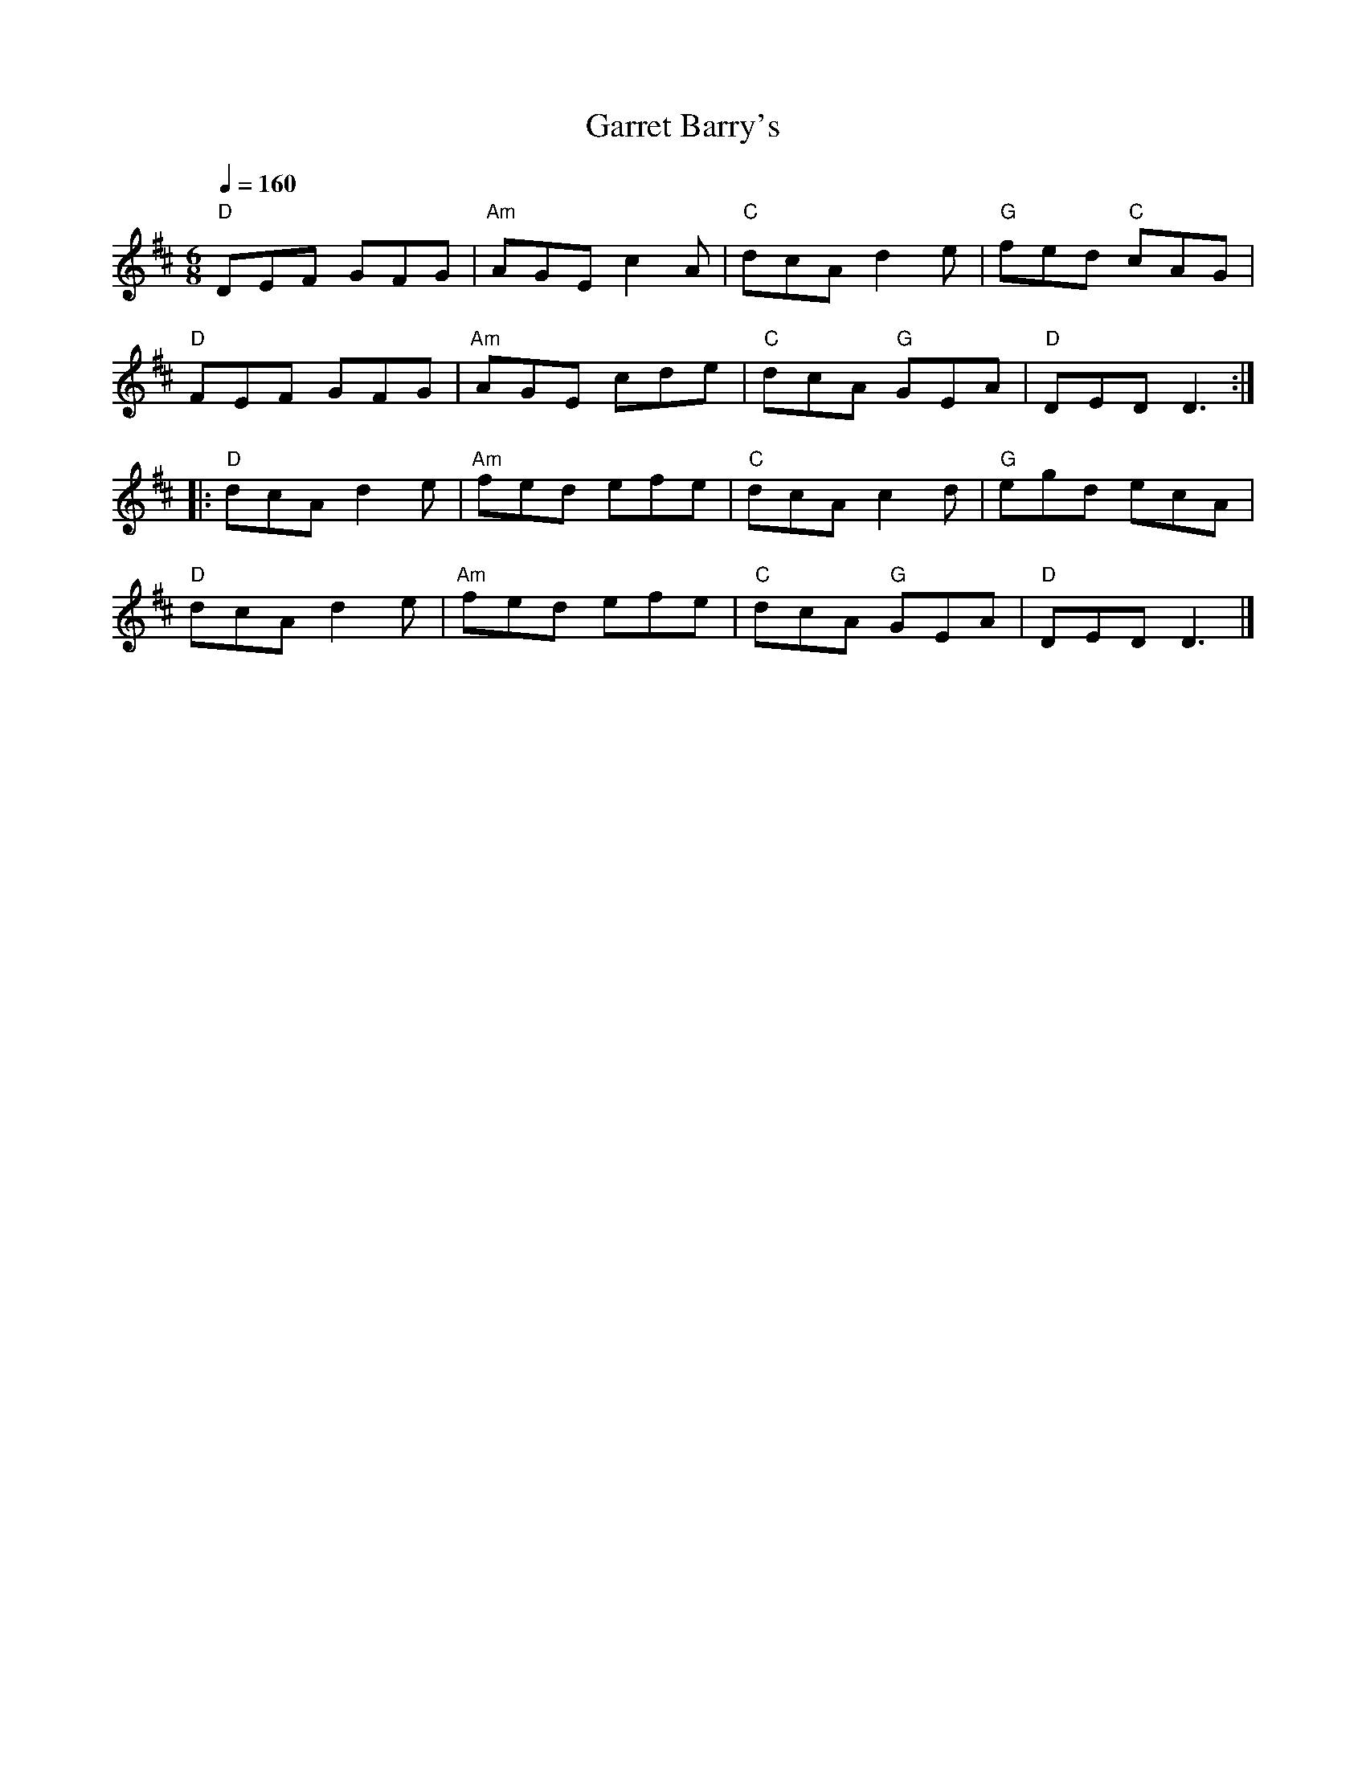 X:1
T:Garret Barry's
L:1/8
Q:1/4=160
M:6/8
K:D
"D" DEF GFG |"Am" AGE c2 A |"C" dcA d2 e |"G" fed"C" cAG |
"D" FEF GFG |"Am" AGE cde |"C" dcA"G" GEA |"D" DED D3 ::
"D" dcA d2 e |"Am" fed efe |"C" dcA c2 d |"G" egd ecA |
"D" dcA d2 e |"Am" fed efe |"C" dcA"G" GEA |"D" DED D3 |]
